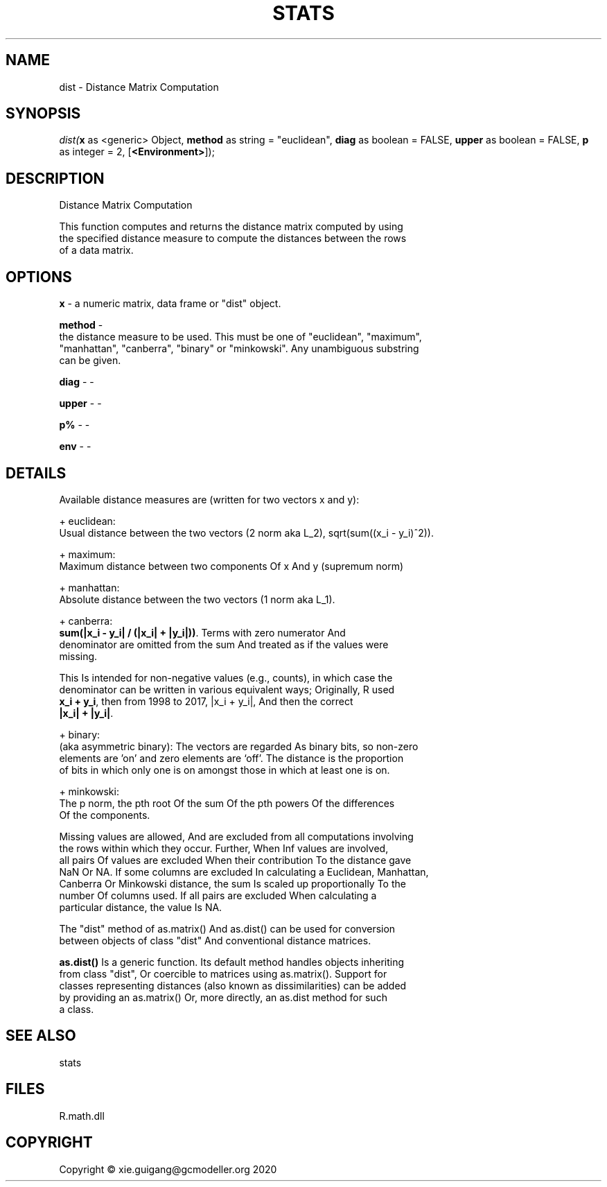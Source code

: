 .\" man page create by R# package system.
.TH STATS 1 2020-07-22 "dist" "dist"
.SH NAME
dist \- Distance Matrix Computation
.SH SYNOPSIS
\fIdist(\fBx\fR as <generic> Object, 
\fBmethod\fR as string = "euclidean", 
\fBdiag\fR as boolean = FALSE, 
\fBupper\fR as boolean = FALSE, 
\fBp\fR as integer = 2, 
[\fB<Environment>\fR]);\fR
.SH DESCRIPTION
.PP
Distance Matrix Computation
 
 This function computes and returns the distance matrix computed by using 
 the specified distance measure to compute the distances between the rows 
 of a data matrix.
.PP
.SH OPTIONS
.PP
\fBx\fB \fR\- a numeric matrix, data frame or "dist" object.
.PP
.PP
\fBmethod\fB \fR\- 
 the distance measure to be used. This must be one of "euclidean", "maximum", 
 "manhattan", "canberra", "binary" or "minkowski". Any unambiguous substring 
 can be given.

.PP
.PP
\fBdiag\fB \fR\- -
.PP
.PP
\fBupper\fB \fR\- -
.PP
.PP
\fBp%\fB \fR\- -
.PP
.PP
\fBenv\fB \fR\- -
.PP
.SH DETAILS
.PP
Available distance measures are (written for two vectors x and y):

 + euclidean:
 Usual distance between the two vectors (2 norm aka L_2), sqrt(sum((x_i - y_i)^2)).

 + maximum:
 Maximum distance between two components Of x And y (supremum norm)

 + manhattan:
 Absolute distance between the two vectors (1 norm aka L_1).

 + canberra:
 \fBsum(|x_i - y_i| / (|x_i| + |y_i|))\fR. Terms with zero numerator And 
 denominator are omitted from the sum And treated as if the values were 
 missing.

 This Is intended for non-negative values (e.g., counts), in which case the 
 denominator can be written in various equivalent ways; Originally, R used 
 \fBx_i + y_i\fR, then from 1998 to 2017, |x_i + y_i|, And then the correct 
 \fB|x_i| + |y_i|\fR.

 + binary:
 (aka asymmetric binary): The vectors are regarded As binary bits, so non-zero 
 elements are 'on’ and zero elements are ‘off’. The distance is the proportion 
 of bits in which only one is on amongst those in which at least one is on.

 + minkowski:
 The p norm, the pth root Of the sum Of the pth powers Of the differences 
 Of the components.

 Missing values are allowed, And are excluded from all computations involving 
 the rows within which they occur. Further, When Inf values are involved, 
 all pairs Of values are excluded When their contribution To the distance gave 
 NaN Or NA. If some columns are excluded In calculating a Euclidean, Manhattan, 
 Canberra Or Minkowski distance, the sum Is scaled up proportionally To the 
 number Of columns used. If all pairs are excluded When calculating a 
 particular distance, the value Is NA.

 The "dist" method of as.matrix() And as.dist() can be used for conversion 
 between objects of class "dist" And conventional distance matrices.

 \fBas.dist()\fR Is a generic function. Its default method handles objects inheriting 
 from class "dist", Or coercible to matrices using as.matrix(). Support for 
 classes representing distances (also known as dissimilarities) can be added 
 by providing an as.matrix() Or, more directly, an as.dist method for such 
 a class.
.PP
.SH SEE ALSO
stats
.SH FILES
.PP
R.math.dll
.PP
.SH COPYRIGHT
Copyright © xie.guigang@gcmodeller.org 2020
